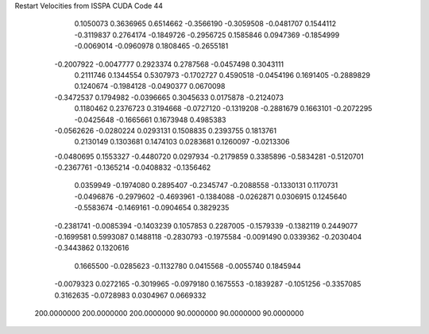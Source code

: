 Restart Velocities from ISSPA CUDA Code
44
   0.1050073   0.3636965   0.6514662  -0.3566190  -0.3059508  -0.0481707
   0.1544112  -0.3119837   0.2764174  -0.1849726  -0.2956725   0.1585846
   0.0947369  -0.1854999  -0.0069014  -0.0960978   0.1808465  -0.2655181
  -0.2007922  -0.0047777   0.2923374   0.2787568  -0.0457498   0.3043111
   0.2111746   0.1344554   0.5307973  -0.1702727   0.4590518  -0.0454196
   0.1691405  -0.2889829   0.1240674  -0.1984128  -0.0490377   0.0670098
  -0.3472537   0.1794982  -0.0396665   0.3045633   0.0175878  -0.2124073
   0.1180462   0.2376723   0.3194668  -0.0727120  -0.1319208  -0.2881679
   0.1663101  -0.2072295  -0.0425648  -0.1665661   0.1673948   0.4985383
  -0.0562626  -0.0280224   0.0293131   0.1508835   0.2393755   0.1813761
   0.2130149   0.1303681   0.1474103   0.0283681   0.1260097  -0.0213306
  -0.0480695   0.1553327  -0.4480720   0.0297934  -0.2179859   0.3385896
  -0.5834281  -0.5120701  -0.2367761  -0.1365214  -0.0408832  -0.1356462
   0.0359949  -0.1974080   0.2895407  -0.2345747  -0.2088558  -0.1330131
   0.1170731  -0.0496876  -0.2979602  -0.4693961  -0.1384088  -0.0262871
   0.0306915   0.1245640  -0.5583674  -0.1469161  -0.0904654   0.3829235
  -0.2381741  -0.0085394  -0.1403239   0.1057853   0.2287005  -0.1579339
  -0.1382119   0.2449077  -0.1699581   0.5993087   0.1488118  -0.2830793
  -0.1975584  -0.0091490   0.0339362  -0.2030404  -0.3443862   0.1320616
   0.1665500  -0.0285623  -0.1132780   0.0415568  -0.0055740   0.1845944
  -0.0079323   0.0272165  -0.3019965  -0.0979180   0.1675553  -0.1839287
  -0.1051256  -0.3357085   0.3162635  -0.0728983   0.0304967   0.0669332
 200.0000000 200.0000000 200.0000000  90.0000000  90.0000000  90.0000000
